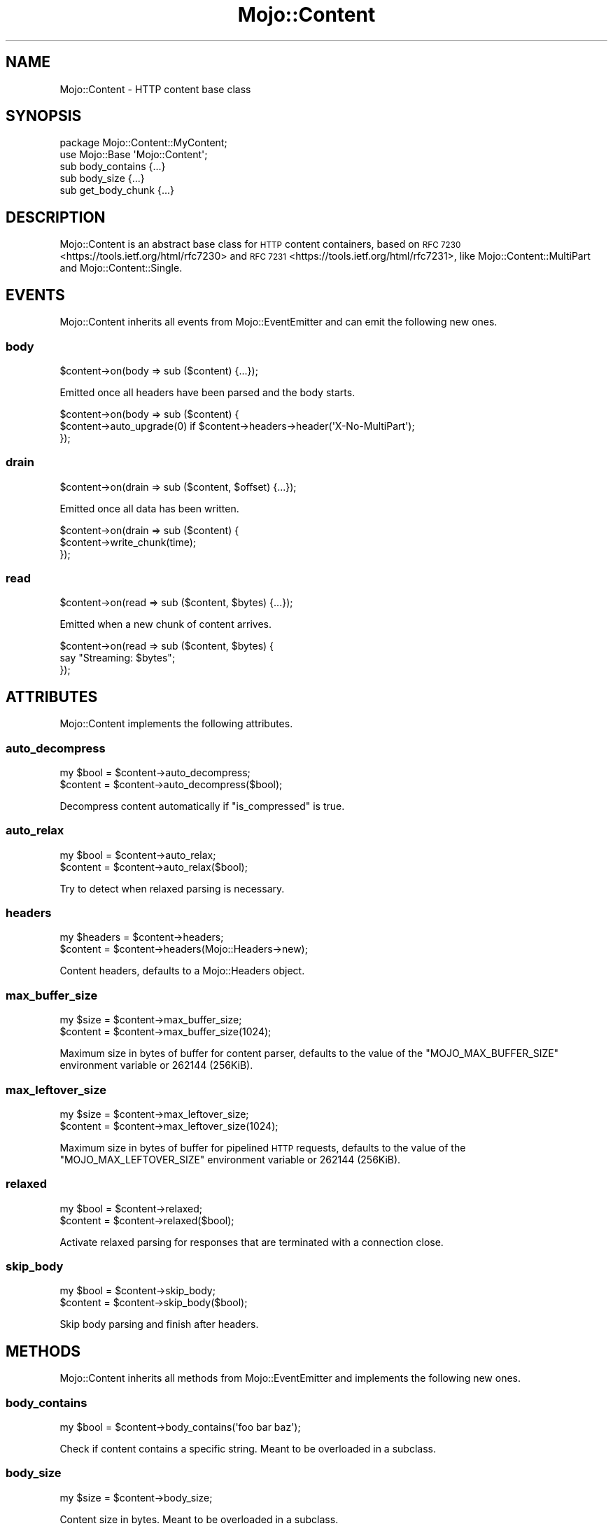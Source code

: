 .\" Automatically generated by Pod::Man 4.09 (Pod::Simple 3.35)
.\"
.\" Standard preamble:
.\" ========================================================================
.de Sp \" Vertical space (when we can't use .PP)
.if t .sp .5v
.if n .sp
..
.de Vb \" Begin verbatim text
.ft CW
.nf
.ne \\$1
..
.de Ve \" End verbatim text
.ft R
.fi
..
.\" Set up some character translations and predefined strings.  \*(-- will
.\" give an unbreakable dash, \*(PI will give pi, \*(L" will give a left
.\" double quote, and \*(R" will give a right double quote.  \*(C+ will
.\" give a nicer C++.  Capital omega is used to do unbreakable dashes and
.\" therefore won't be available.  \*(C` and \*(C' expand to `' in nroff,
.\" nothing in troff, for use with C<>.
.tr \(*W-
.ds C+ C\v'-.1v'\h'-1p'\s-2+\h'-1p'+\s0\v'.1v'\h'-1p'
.ie n \{\
.    ds -- \(*W-
.    ds PI pi
.    if (\n(.H=4u)&(1m=24u) .ds -- \(*W\h'-12u'\(*W\h'-12u'-\" diablo 10 pitch
.    if (\n(.H=4u)&(1m=20u) .ds -- \(*W\h'-12u'\(*W\h'-8u'-\"  diablo 12 pitch
.    ds L" ""
.    ds R" ""
.    ds C` ""
.    ds C' ""
'br\}
.el\{\
.    ds -- \|\(em\|
.    ds PI \(*p
.    ds L" ``
.    ds R" ''
.    ds C`
.    ds C'
'br\}
.\"
.\" Escape single quotes in literal strings from groff's Unicode transform.
.ie \n(.g .ds Aq \(aq
.el       .ds Aq '
.\"
.\" If the F register is >0, we'll generate index entries on stderr for
.\" titles (.TH), headers (.SH), subsections (.SS), items (.Ip), and index
.\" entries marked with X<> in POD.  Of course, you'll have to process the
.\" output yourself in some meaningful fashion.
.\"
.\" Avoid warning from groff about undefined register 'F'.
.de IX
..
.if !\nF .nr F 0
.if \nF>0 \{\
.    de IX
.    tm Index:\\$1\t\\n%\t"\\$2"
..
.    if !\nF==2 \{\
.        nr % 0
.        nr F 2
.    \}
.\}
.\" ========================================================================
.\"
.IX Title "Mojo::Content 3"
.TH Mojo::Content 3 "2021-06-30" "perl v5.26.0" "User Contributed Perl Documentation"
.\" For nroff, turn off justification.  Always turn off hyphenation; it makes
.\" way too many mistakes in technical documents.
.if n .ad l
.nh
.SH "NAME"
Mojo::Content \- HTTP content base class
.SH "SYNOPSIS"
.IX Header "SYNOPSIS"
.Vb 2
\&  package Mojo::Content::MyContent;
\&  use Mojo::Base \*(AqMojo::Content\*(Aq;
\&
\&  sub body_contains  {...}
\&  sub body_size      {...}
\&  sub get_body_chunk {...}
.Ve
.SH "DESCRIPTION"
.IX Header "DESCRIPTION"
Mojo::Content is an abstract base class for \s-1HTTP\s0 content containers, based on \s-1RFC
7230\s0 <https://tools.ietf.org/html/rfc7230> and \s-1RFC 7231\s0 <https://tools.ietf.org/html/rfc7231>, like
Mojo::Content::MultiPart and Mojo::Content::Single.
.SH "EVENTS"
.IX Header "EVENTS"
Mojo::Content inherits all events from Mojo::EventEmitter and can emit the following new ones.
.SS "body"
.IX Subsection "body"
.Vb 1
\&  $content\->on(body => sub ($content) {...});
.Ve
.PP
Emitted once all headers have been parsed and the body starts.
.PP
.Vb 3
\&  $content\->on(body => sub ($content) {
\&    $content\->auto_upgrade(0) if $content\->headers\->header(\*(AqX\-No\-MultiPart\*(Aq);
\&  });
.Ve
.SS "drain"
.IX Subsection "drain"
.Vb 1
\&  $content\->on(drain => sub ($content, $offset) {...});
.Ve
.PP
Emitted once all data has been written.
.PP
.Vb 3
\&  $content\->on(drain => sub ($content) {
\&    $content\->write_chunk(time);
\&  });
.Ve
.SS "read"
.IX Subsection "read"
.Vb 1
\&  $content\->on(read => sub ($content, $bytes) {...});
.Ve
.PP
Emitted when a new chunk of content arrives.
.PP
.Vb 3
\&  $content\->on(read => sub ($content, $bytes) {
\&    say "Streaming: $bytes";
\&  });
.Ve
.SH "ATTRIBUTES"
.IX Header "ATTRIBUTES"
Mojo::Content implements the following attributes.
.SS "auto_decompress"
.IX Subsection "auto_decompress"
.Vb 2
\&  my $bool = $content\->auto_decompress;
\&  $content = $content\->auto_decompress($bool);
.Ve
.PP
Decompress content automatically if \*(L"is_compressed\*(R" is true.
.SS "auto_relax"
.IX Subsection "auto_relax"
.Vb 2
\&  my $bool = $content\->auto_relax;
\&  $content = $content\->auto_relax($bool);
.Ve
.PP
Try to detect when relaxed parsing is necessary.
.SS "headers"
.IX Subsection "headers"
.Vb 2
\&  my $headers = $content\->headers;
\&  $content    = $content\->headers(Mojo::Headers\->new);
.Ve
.PP
Content headers, defaults to a Mojo::Headers object.
.SS "max_buffer_size"
.IX Subsection "max_buffer_size"
.Vb 2
\&  my $size = $content\->max_buffer_size;
\&  $content = $content\->max_buffer_size(1024);
.Ve
.PP
Maximum size in bytes of buffer for content parser, defaults to the value of the \f(CW\*(C`MOJO_MAX_BUFFER_SIZE\*(C'\fR environment
variable or \f(CW262144\fR (256KiB).
.SS "max_leftover_size"
.IX Subsection "max_leftover_size"
.Vb 2
\&  my $size = $content\->max_leftover_size;
\&  $content = $content\->max_leftover_size(1024);
.Ve
.PP
Maximum size in bytes of buffer for pipelined \s-1HTTP\s0 requests, defaults to the value of the \f(CW\*(C`MOJO_MAX_LEFTOVER_SIZE\*(C'\fR
environment variable or \f(CW262144\fR (256KiB).
.SS "relaxed"
.IX Subsection "relaxed"
.Vb 2
\&  my $bool = $content\->relaxed;
\&  $content = $content\->relaxed($bool);
.Ve
.PP
Activate relaxed parsing for responses that are terminated with a connection close.
.SS "skip_body"
.IX Subsection "skip_body"
.Vb 2
\&  my $bool = $content\->skip_body;
\&  $content = $content\->skip_body($bool);
.Ve
.PP
Skip body parsing and finish after headers.
.SH "METHODS"
.IX Header "METHODS"
Mojo::Content inherits all methods from Mojo::EventEmitter and implements the following new ones.
.SS "body_contains"
.IX Subsection "body_contains"
.Vb 1
\&  my $bool = $content\->body_contains(\*(Aqfoo bar baz\*(Aq);
.Ve
.PP
Check if content contains a specific string. Meant to be overloaded in a subclass.
.SS "body_size"
.IX Subsection "body_size"
.Vb 1
\&  my $size = $content\->body_size;
.Ve
.PP
Content size in bytes. Meant to be overloaded in a subclass.
.SS "boundary"
.IX Subsection "boundary"
.Vb 1
\&  my $boundary = $content\->boundary;
.Ve
.PP
Extract multipart boundary from \f(CW\*(C`Content\-Type\*(C'\fR header.
.SS "charset"
.IX Subsection "charset"
.Vb 1
\&  my $charset = $content\->charset;
.Ve
.PP
Extract charset from \f(CW\*(C`Content\-Type\*(C'\fR header.
.SS "clone"
.IX Subsection "clone"
.Vb 1
\&  my $clone = $content\->clone;
.Ve
.PP
Return a new Mojo::Content object cloned from this content if possible, otherwise return \f(CW\*(C`undef\*(C'\fR.
.SS "generate_body_chunk"
.IX Subsection "generate_body_chunk"
.Vb 1
\&  my $bytes = $content\->generate_body_chunk(0);
.Ve
.PP
Generate dynamic content.
.SS "get_body_chunk"
.IX Subsection "get_body_chunk"
.Vb 1
\&  my $bytes = $content\->get_body_chunk(0);
.Ve
.PP
Get a chunk of content starting from a specific position. Meant to be overloaded in a subclass.
.SS "get_header_chunk"
.IX Subsection "get_header_chunk"
.Vb 1
\&  my $bytes = $content\->get_header_chunk(13);
.Ve
.PP
Get a chunk of the headers starting from a specific position. Note that this method finalizes the content.
.SS "header_size"
.IX Subsection "header_size"
.Vb 1
\&  my $size = $content\->header_size;
.Ve
.PP
Size of headers in bytes. Note that this method finalizes the content.
.SS "headers_contain"
.IX Subsection "headers_contain"
.Vb 1
\&  my $bool = $content\->headers_contain(\*(Aqfoo bar baz\*(Aq);
.Ve
.PP
Check if headers contain a specific string. Note that this method finalizes the content.
.SS "is_chunked"
.IX Subsection "is_chunked"
.Vb 1
\&  my $bool = $content\->is_chunked;
.Ve
.PP
Check if \f(CW\*(C`Transfer\-Encoding\*(C'\fR header indicates chunked transfer encoding.
.SS "is_compressed"
.IX Subsection "is_compressed"
.Vb 1
\&  my $bool = $content\->is_compressed;
.Ve
.PP
Check \f(CW\*(C`Content\-Encoding\*(C'\fR header for \f(CW\*(C`gzip\*(C'\fR value.
.SS "is_dynamic"
.IX Subsection "is_dynamic"
.Vb 1
\&  my $bool = $content\->is_dynamic;
.Ve
.PP
Check if content will be dynamically generated, which prevents \*(L"clone\*(R" from working.
.SS "is_finished"
.IX Subsection "is_finished"
.Vb 1
\&  my $bool = $content\->is_finished;
.Ve
.PP
Check if parser is finished.
.SS "is_limit_exceeded"
.IX Subsection "is_limit_exceeded"
.Vb 1
\&  my $bool = $content\->is_limit_exceeded;
.Ve
.PP
Check if buffer has exceeded \*(L"max_buffer_size\*(R".
.SS "is_multipart"
.IX Subsection "is_multipart"
.Vb 1
\&  my $bool = $content\->is_multipart;
.Ve
.PP
False, this is not a Mojo::Content::MultiPart object.
.SS "is_parsing_body"
.IX Subsection "is_parsing_body"
.Vb 1
\&  my $bool = $content\->is_parsing_body;
.Ve
.PP
Check if body parsing started yet.
.SS "leftovers"
.IX Subsection "leftovers"
.Vb 1
\&  my $bytes = $content\->leftovers;
.Ve
.PP
Get leftover data from content parser.
.SS "parse"
.IX Subsection "parse"
.Vb 2
\&  $content
\&    = $content\->parse("Content\-Length: 12\ex0d\ex0a\ex0d\ex0aHello World!");
.Ve
.PP
Parse content chunk.
.SS "parse_body"
.IX Subsection "parse_body"
.Vb 1
\&  $content = $content\->parse_body(\*(AqHi!\*(Aq);
.Ve
.PP
Parse body chunk and skip headers.
.SS "progress"
.IX Subsection "progress"
.Vb 1
\&  my $size = $content\->progress;
.Ve
.PP
Size of content already received from message in bytes.
.SS "write"
.IX Subsection "write"
.Vb 4
\&  $content = $content\->write;
\&  $content = $content\->write(\*(Aq\*(Aq);
\&  $content = $content\->write($bytes);
\&  $content = $content\->write($bytes => sub {...});
.Ve
.PP
Write dynamic content non-blocking, the optional drain callback will be executed once all data has been written.
Calling this method without a chunk of data will finalize the \*(L"headers\*(R" and allow for dynamic content to be written
later. You can write an empty chunk of data at any time to end the stream.
.PP
.Vb 6
\&  # Make sure previous chunk of data has been written before continuing
\&  $content\->write(\*(AqHe\*(Aq => sub ($content) {
\&    $content\->write(\*(Aqllo!\*(Aq => sub ($content) {
\&      $content\->write(\*(Aq\*(Aq);
\&    });
\&  });
.Ve
.SS "write_chunk"
.IX Subsection "write_chunk"
.Vb 4
\&  $content = $content\->write_chunk;
\&  $content = $content\->write_chunk(\*(Aq\*(Aq);
\&  $content = $content\->write_chunk($bytes);
\&  $content = $content\->write_chunk($bytes => sub {...});
.Ve
.PP
Write dynamic content non-blocking with chunked transfer encoding, the optional drain callback will be executed once
all data has been written. Calling this method without a chunk of data will finalize the \*(L"headers\*(R" and allow for
dynamic content to be written later. You can write an empty chunk of data at any time to end the stream.
.PP
.Vb 6
\&  # Make sure previous chunk of data has been written before continuing
\&  $content\->write_chunk(\*(AqHe\*(Aq => sub ($content) {
\&    $content\->write_chunk(\*(Aqllo!\*(Aq => sub ($content) {
\&      $content\->write_chunk(\*(Aq\*(Aq);
\&    });
\&  });
.Ve
.SH "SEE ALSO"
.IX Header "SEE ALSO"
Mojolicious, Mojolicious::Guides, <https://mojolicious.org>.
